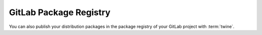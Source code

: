 .. SPDX-FileCopyrightText: 2022 Veit Schiele
..
.. SPDX-License-Identifier: BSD-3-Clause

GitLab Package Registry
=======================

You can also publish your distribution packages in the package registry of your
GitLab project with :term:`twine`.

.. seealso::
   :doc:`python-basics:packs/gitlab`

